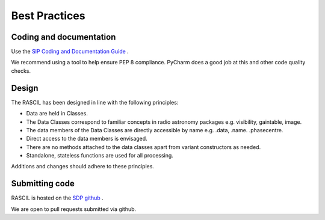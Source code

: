 
Best Practices
**************

Coding and documentation
========================

Use the `SIP Coding and Documentation Guide <https://confluence.ska-sdp
.org/display/SIP/Coding+and+Documentation+Guide+for+SIP/>`_ .

We recommend using a tool to help ensure PEP 8 compliance. PyCharm does a good job at this and other code quality
checks.

Design
======

The RASCIL has been designed in line with the following principles:

+ Data are held in Classes.
+ The Data Classes correspond to familiar concepts in radio astronomy packages e.g. visibility, gaintable, image.
+ The data members of the Data Classes are directly accessible by name e.g. .data, .name. .phasecentre.
+ Direct access to the data members is envisaged.
+ There are no methods attached to the data classes apart from variant constructors as needed.
+ Standalone, stateless functions are used for all processing.

Additions and changes should adhere to these principles.

Submitting code
===============

RASCIL is hosted on the `SDP github <https://github.com/SKA-ScienceDataProcessor/rascil.git>`_ .

We are open to pull requests submitted via github.